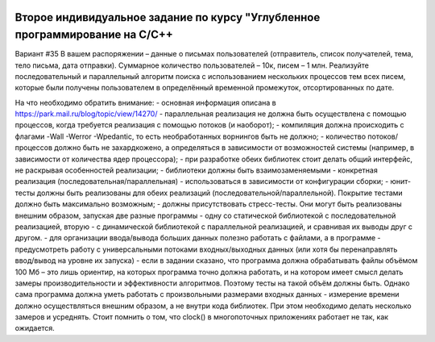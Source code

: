 .. image:: https://travis-ci.com/Golem24434/IZ2.svg?branch=other
    :target: https://travis-ci.com/Golem24434/IZ2
    
Второе индивидуальное задание по курсу "Углубленное программирование на C/C++
-----------------------------------------------------------------------------

Вариант #35
В вашем распоряжении – данные о письмах пользователей (отправитель, список получателей, тема, тело письма, дата отправки). Суммарное количество пользователей – 10к, писем – 1 млн. Реализуйте последовательный и параллельный алгоритм поиска с использованием нескольких процессов тем всех писем, которые были получены пользователем в определённый временной промежуток, отсортированных по дате.

На что необходимо обратить внимание:
- основная информация описана в https://park.mail.ru/blog/topic/view/14270/
- параллельная реализация не должна быть осуществлена с помощью процессов, когда требуется реализация с помощью потоков (и наоборот);
- компиляция должна происходить с флагами -Wall -Werror -Wpedantic, то есть необработанных ворнингов быть не должно;
- количество потоков/процессов должно быть не захардкожено, а определяться в зависимости от возможностей системы (например, в зависимости от количества ядер процессора);
- при разработке обеих библиотек стоит делать общий интерфейс, не раскрывая особенностей реализации;
- библиотеки должны быть взаимозаменяемыми - конкретная реализация (последовательная/параллельная) - использоваться в зависимости от конфигурации сборки;
- юнит-тесты должны быть реализованы для обеих реализаций (последовательной/параллельной). Покрытие тестами должно быть максимально возможным;
- должны присутствовать стресс-тесты. Они могут быть реализованы внешним образом, запуская две разные программы - одну со статической библиотекой с последовательной реализацией, вторую - с динамической библиотекой с параллельной реализацией, и сравнивая их выводы друг с другом.
- для организации ввода/вывода больших данных полезно работать с файлами, а в программе - предусмотреть работу с универсальными потоками входных/выходных данных (или хотя бы перенаправлять ввод/вывод на уровне их запуска)
- если в задании сказано, что программа должна обрабатывать файлы объёмом 100 Мб – это лишь ориентир, на которых программа точно должна работать, и на котором имеет смысл делать замеры производительности и эффективности алгоритмов. Поэтому тесты на такой объём должны быть. Однако сама программа должна уметь работать с произвольными размерами входных данных
- измерение времени должно осуществляться внешним образом, а не внутри кода библиотек. При этом необходимо делать несколько замеров и усреднять. Стоит помнить о том, что clock() в многопоточных приложениях работает не так, как ожидается.
